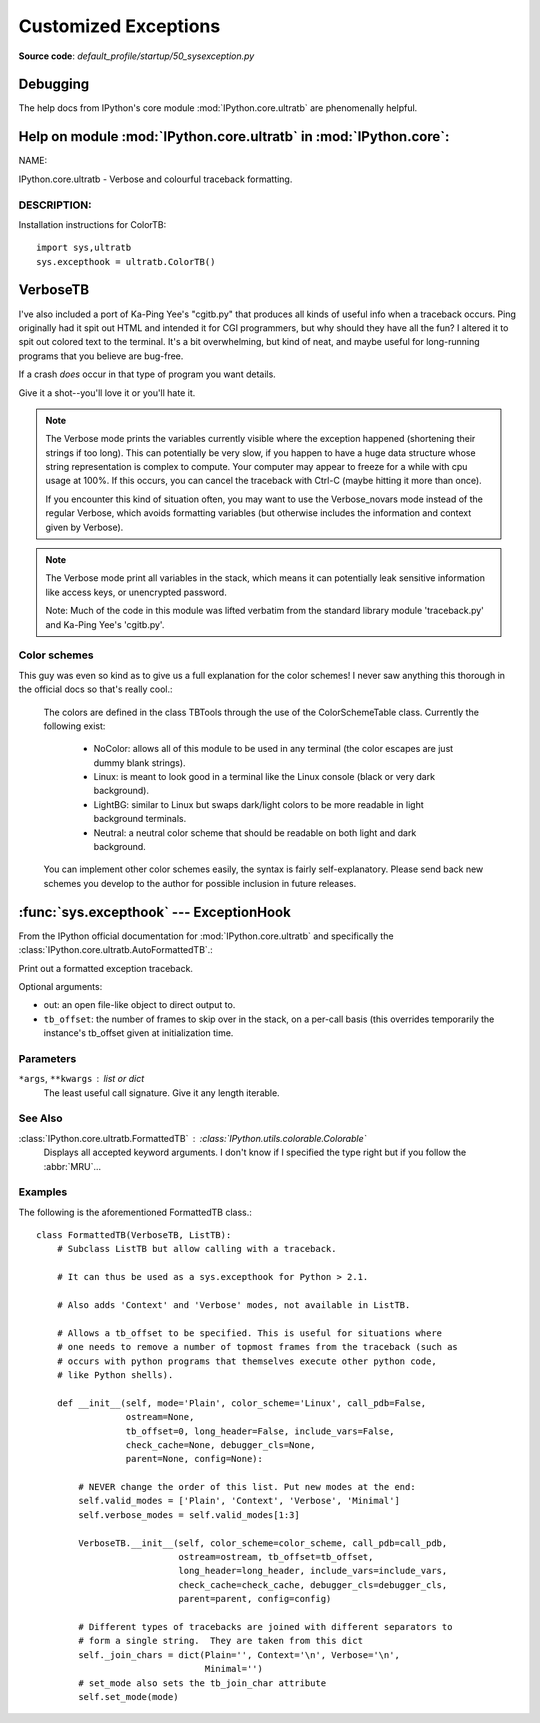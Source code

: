 .. _customized-exceptions:

=====================
Customized Exceptions
=====================
**Source code**: `default_profile/startup/50_sysexception.py`

Debugging
==========

The help docs from IPython's core module :mod:`IPython.core.ultratb`
are phenomenally helpful.


Help on module :mod:`IPython.core.ultratb` in :mod:`IPython.core`:
==================================================================

NAME:

IPython.core.ultratb - Verbose and colourful traceback formatting.

DESCRIPTION:
------------

.. py:class:: IPython.core.ultratb.ColorTB

   I've always found it a bit hard to visually parse tracebacks in Python.  The
   ColorTB class is a solution to that problem.

   It colors the different parts of a traceback in a manner similar to what
   you would expect from a syntax-highlighting text editor.

Installation instructions for ColorTB::

    import sys,ultratb
    sys.excepthook = ultratb.ColorTB()


**VerboseTB**
=============

I've also included a port of Ka-Ping Yee's "cgitb.py" that produces all kinds
of useful info when a traceback occurs.  Ping originally had it spit out HTML
and intended it for CGI programmers, but why should they have all the fun?  I
altered it to spit out colored text to the terminal.  It's a bit overwhelming,
but kind of neat, and maybe useful for long-running programs that you believe
are bug-free.

If a crash *does* occur in that type of program you want details.

Give it a shot--you'll love it or you'll hate it.

.. note::

    The Verbose mode prints the variables currently visible where the exception
    happened (shortening their strings if too long). This can potentially be
    very slow, if you happen to have a huge data structure whose string
    representation is complex to compute. Your computer may appear to freeze for
    a while with cpu usage at 100%. If this occurs, you can cancel the traceback
    with Ctrl-C (maybe hitting it more than once).

    If you encounter this kind of situation often, you may want to use the
    Verbose_novars mode instead of the regular Verbose, which avoids formatting
    variables (but otherwise includes the information and context given by
    Verbose).

.. note::

    The Verbose mode print all variables in the stack, which means it can
    potentially leak sensitive information like access keys, or unencrypted
    password.

    Note:  Much of the code in this module was lifted verbatim from the standard
    library module 'traceback.py' and Ka-Ping Yee's 'cgitb.py'.


Color schemes
-------------

This guy was even so kind as to give us a full explanation for the color
schemes! I never saw anything this thorough in the official docs so that's
really cool.:

    The colors are defined in the class TBTools through the use of the
    ColorSchemeTable class. Currently the following exist:

      - NoColor: allows all of this module to be used in any terminal
        (the color escapes are just dummy blank strings).
      - Linux: is meant to look good in a terminal like the Linux console
        (black or very dark background).
      - LightBG: similar to Linux but swaps dark/light colors to be more
        readable in light background terminals.
      - Neutral: a neutral color scheme that should be readable on both
        light and dark background.

    You can implement other color schemes easily, the syntax is fairly
    self-explanatory. Please send back new schemes you develop to
    the author for possible inclusion in future releases.


:func:`sys.excepthook` --- ExceptionHook
========================================

From the IPython official documentation for :mod:`IPython.core.ultratb`
and specifically the :class:`IPython.core.ultratb.AutoFormattedTB`.:

Print out a formatted exception traceback.

Optional arguments:

- out: an open file-like object to direct output to.

- ``tb_offset``: the number of frames to skip over in the stack, on a
  per-call basis (this overrides temporarily the instance's tb_offset
  given at initialization time.


.. _exception-parameters:

Parameters
----------

``*args``, ``**kwargs`` : list or dict
    The least useful call signature. Give it any length iterable.


.. _exception-see-also:

See Also
--------

:class:`IPython.core.ultratb.FormattedTB` : :class:`IPython.utils.colorable.Colorable`
    Displays all accepted keyword arguments.
    I don't know if I specified the type right but if you follow the
    :abbr:`MRU`...


.. _exception-examples:

Examples
--------

The following is the aforementioned FormattedTB class.::

    class FormattedTB(VerboseTB, ListTB):
        # Subclass ListTB but allow calling with a traceback.

        # It can thus be used as a sys.excepthook for Python > 2.1.

        # Also adds 'Context' and 'Verbose' modes, not available in ListTB.

        # Allows a tb_offset to be specified. This is useful for situations where
        # one needs to remove a number of topmost frames from the traceback (such as
        # occurs with python programs that themselves execute other python code,
        # like Python shells).

        def __init__(self, mode='Plain', color_scheme='Linux', call_pdb=False,
                     ostream=None,
                     tb_offset=0, long_header=False, include_vars=False,
                     check_cache=None, debugger_cls=None,
                     parent=None, config=None):

            # NEVER change the order of this list. Put new modes at the end:
            self.valid_modes = ['Plain', 'Context', 'Verbose', 'Minimal']
            self.verbose_modes = self.valid_modes[1:3]

            VerboseTB.__init__(self, color_scheme=color_scheme, call_pdb=call_pdb,
                               ostream=ostream, tb_offset=tb_offset,
                               long_header=long_header, include_vars=include_vars,
                               check_cache=check_cache, debugger_cls=debugger_cls,
                               parent=parent, config=config)

            # Different types of tracebacks are joined with different separators to
            # form a single string.  They are taken from this dict
            self._join_chars = dict(Plain='', Context='\n', Verbose='\n',
                                    Minimal='')
            # set_mode also sets the tb_join_char attribute
            self.set_mode(mode)
